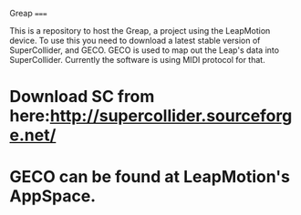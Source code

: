 Greap
=====

This is a repository to host the Greap, a project using the LeapMotion device.
To use this you need to download a latest stable version of SuperCollider, and GECO.
GECO is used to map out the Leap's data into SuperCollider. Currently the software is using MIDI protocol for that.
* Download SC from here:http://supercollider.sourceforge.net/
* GECO can be found at LeapMotion's AppSpace.
